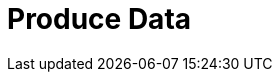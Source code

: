 = Produce Data
:description: Learn how to configure producers and idempotent producers.
:page-layout: index
:page-cloud: true